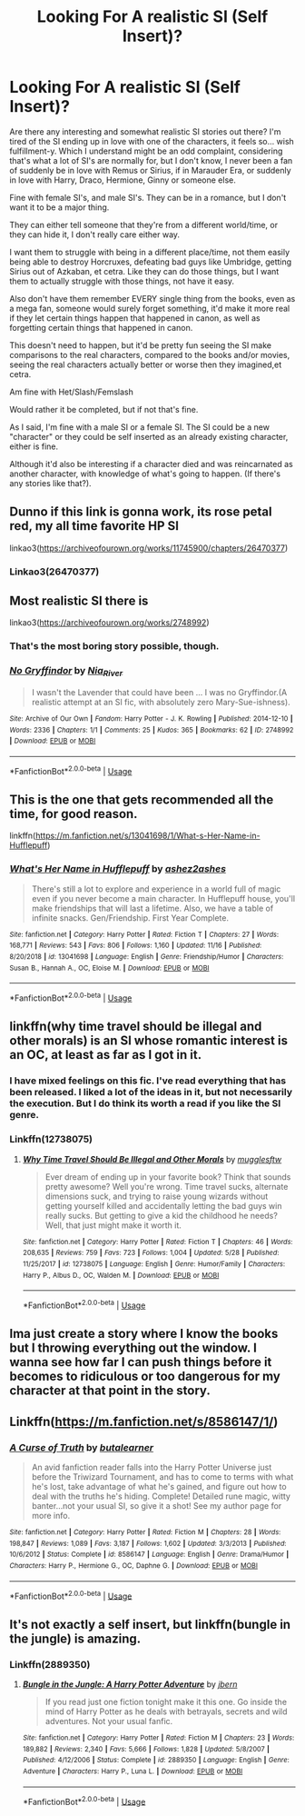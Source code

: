#+TITLE: Looking For A realistic SI (Self Insert)?

* Looking For A realistic SI (Self Insert)?
:PROPERTIES:
:Author: SnarkyAndProud
:Score: 9
:DateUnix: 1576535974.0
:DateShort: 2019-Dec-17
:FlairText: Request
:END:
Are there any interesting and somewhat realistic SI stories out there? I'm tired of the SI ending up in love with one of the characters, it feels so... wish fulfillment-y. Which I understand might be an odd complaint, considering that's what a lot of SI's are normally for, but I don't know, I never been a fan of suddenly be in love with Remus or Sirius, if in Marauder Era, or suddenly in love with Harry, Draco, Hermione, Ginny or someone else.

Fine with female SI's, and male SI's. They can be in a romance, but I don't want it to be a major thing.

They can either tell someone that they're from a different world/time, or they can hide it, I don't really care either way.

I want them to struggle with being in a different place/time, not them easily being able to destroy Horcruxes, defeating bad guys like Umbridge, getting Sirius out of Azkaban, et cetra. Like they can do those things, but I want them to actually struggle with those things, not have it easy.

Also don't have them remember EVERY single thing from the books, even as a mega fan, someone would surely forget something, it'd make it more real if they let certain things happen that happened in canon, as well as forgetting certain things that happened in canon.

This doesn't need to happen, but it'd be pretty fun seeing the SI make comparisons to the real characters, compared to the books and/or movies, seeing the real characters actually better or worse then they imagined,et cetra.

Am fine with Het/Slash/Femslash

Would rather it be completed, but if not that's fine.

As I said, I'm fine with a male SI or a female SI. The SI could be a new "character" or they could be self inserted as an already existing character, either is fine.

Although it'd also be interesting if a character died and was reincarnated as another character, with knowledge of what's going to happen. (If there's any stories like that?).


** Dunno if this link is gonna work, its rose petal red, my all time favorite HP SI

linkao3([[https://archiveofourown.org/works/11745900/chapters/26470377]])
:PROPERTIES:
:Author: Tets_BL
:Score: 4
:DateUnix: 1576539636.0
:DateShort: 2019-Dec-17
:END:

*** Linkao3(26470377)
:PROPERTIES:
:Author: Shastaw2006
:Score: 1
:DateUnix: 1576547410.0
:DateShort: 2019-Dec-17
:END:


** Most realistic SI there is

linkao3([[https://archiveofourown.org/works/2748992]])
:PROPERTIES:
:Author: usernameXbillion
:Score: 2
:DateUnix: 1576646862.0
:DateShort: 2019-Dec-18
:END:

*** That's the most boring story possible, though.
:PROPERTIES:
:Author: MrRandom04
:Score: 2
:DateUnix: 1577383605.0
:DateShort: 2019-Dec-26
:END:


*** [[https://archiveofourown.org/works/2748992][*/No Gryffindor/*]] by [[https://www.archiveofourown.org/users/Nia_River/pseuds/Nia_River][/Nia_River/]]

#+begin_quote
  I wasn't the Lavender that could have been ... I was no Gryffindor.(A realistic attempt at an SI fic, with absolutely zero Mary-Sue-ishness).
#+end_quote

^{/Site/:} ^{Archive} ^{of} ^{Our} ^{Own} ^{*|*} ^{/Fandom/:} ^{Harry} ^{Potter} ^{-} ^{J.} ^{K.} ^{Rowling} ^{*|*} ^{/Published/:} ^{2014-12-10} ^{*|*} ^{/Words/:} ^{2336} ^{*|*} ^{/Chapters/:} ^{1/1} ^{*|*} ^{/Comments/:} ^{25} ^{*|*} ^{/Kudos/:} ^{365} ^{*|*} ^{/Bookmarks/:} ^{62} ^{*|*} ^{/ID/:} ^{2748992} ^{*|*} ^{/Download/:} ^{[[https://archiveofourown.org/downloads/2748992/No%20Gryffindor.epub?updated_at=1524319267][EPUB]]} ^{or} ^{[[https://archiveofourown.org/downloads/2748992/No%20Gryffindor.mobi?updated_at=1524319267][MOBI]]}

--------------

*FanfictionBot*^{2.0.0-beta} | [[https://github.com/tusing/reddit-ffn-bot/wiki/Usage][Usage]]
:PROPERTIES:
:Author: FanfictionBot
:Score: 1
:DateUnix: 1576646890.0
:DateShort: 2019-Dec-18
:END:


** This is the one that gets recommended all the time, for good reason.

linkffn([[https://m.fanfiction.net/s/13041698/1/What-s-Her-Name-in-Hufflepuff]])
:PROPERTIES:
:Author: MTheLoud
:Score: 4
:DateUnix: 1576536762.0
:DateShort: 2019-Dec-17
:END:

*** [[https://www.fanfiction.net/s/13041698/1/][*/What's Her Name in Hufflepuff/*]] by [[https://www.fanfiction.net/u/12472/ashez2ashes][/ashez2ashes/]]

#+begin_quote
  There's still a lot to explore and experience in a world full of magic even if you never become a main character. In Hufflepuff house, you'll make friendships that will last a lifetime. Also, we have a table of infinite snacks. Gen/Friendship. First Year Complete.
#+end_quote

^{/Site/:} ^{fanfiction.net} ^{*|*} ^{/Category/:} ^{Harry} ^{Potter} ^{*|*} ^{/Rated/:} ^{Fiction} ^{T} ^{*|*} ^{/Chapters/:} ^{27} ^{*|*} ^{/Words/:} ^{168,771} ^{*|*} ^{/Reviews/:} ^{543} ^{*|*} ^{/Favs/:} ^{806} ^{*|*} ^{/Follows/:} ^{1,160} ^{*|*} ^{/Updated/:} ^{11/16} ^{*|*} ^{/Published/:} ^{8/20/2018} ^{*|*} ^{/id/:} ^{13041698} ^{*|*} ^{/Language/:} ^{English} ^{*|*} ^{/Genre/:} ^{Friendship/Humor} ^{*|*} ^{/Characters/:} ^{Susan} ^{B.,} ^{Hannah} ^{A.,} ^{OC,} ^{Eloise} ^{M.} ^{*|*} ^{/Download/:} ^{[[http://www.ff2ebook.com/old/ffn-bot/index.php?id=13041698&source=ff&filetype=epub][EPUB]]} ^{or} ^{[[http://www.ff2ebook.com/old/ffn-bot/index.php?id=13041698&source=ff&filetype=mobi][MOBI]]}

--------------

*FanfictionBot*^{2.0.0-beta} | [[https://github.com/tusing/reddit-ffn-bot/wiki/Usage][Usage]]
:PROPERTIES:
:Author: FanfictionBot
:Score: 1
:DateUnix: 1576536773.0
:DateShort: 2019-Dec-17
:END:


** linkffn(why time travel should be illegal and other morals) is an SI whose romantic interest is an OC, at least as far as I got in it.
:PROPERTIES:
:Author: Asviloka
:Score: 1
:DateUnix: 1576540065.0
:DateShort: 2019-Dec-17
:END:

*** I have mixed feelings on this fic. I've read everything that has been released. I liked a lot of the ideas in it, but not necessarily the execution. But I do think its worth a read if you like the SI genre.
:PROPERTIES:
:Author: EpitomyofShyness
:Score: 2
:DateUnix: 1576558711.0
:DateShort: 2019-Dec-17
:END:


*** Linkffn(12738075)
:PROPERTIES:
:Author: Shastaw2006
:Score: 1
:DateUnix: 1576547175.0
:DateShort: 2019-Dec-17
:END:

**** [[https://www.fanfiction.net/s/12738075/1/][*/Why Time Travel Should Be Illegal and Other Morals/*]] by [[https://www.fanfiction.net/u/4497458/mugglesftw][/mugglesftw/]]

#+begin_quote
  Ever dream of ending up in your favorite book? Think that sounds pretty awesome? Well you're wrong. Time travel sucks, alternate dimensions suck, and trying to raise young wizards without getting yourself killed and accidentally letting the bad guys win really sucks. But getting to give a kid the childhood he needs? Well, that just might make it worth it.
#+end_quote

^{/Site/:} ^{fanfiction.net} ^{*|*} ^{/Category/:} ^{Harry} ^{Potter} ^{*|*} ^{/Rated/:} ^{Fiction} ^{T} ^{*|*} ^{/Chapters/:} ^{46} ^{*|*} ^{/Words/:} ^{208,635} ^{*|*} ^{/Reviews/:} ^{759} ^{*|*} ^{/Favs/:} ^{723} ^{*|*} ^{/Follows/:} ^{1,004} ^{*|*} ^{/Updated/:} ^{5/28} ^{*|*} ^{/Published/:} ^{11/25/2017} ^{*|*} ^{/id/:} ^{12738075} ^{*|*} ^{/Language/:} ^{English} ^{*|*} ^{/Genre/:} ^{Humor/Family} ^{*|*} ^{/Characters/:} ^{Harry} ^{P.,} ^{Albus} ^{D.,} ^{OC,} ^{Walden} ^{M.} ^{*|*} ^{/Download/:} ^{[[http://www.ff2ebook.com/old/ffn-bot/index.php?id=12738075&source=ff&filetype=epub][EPUB]]} ^{or} ^{[[http://www.ff2ebook.com/old/ffn-bot/index.php?id=12738075&source=ff&filetype=mobi][MOBI]]}

--------------

*FanfictionBot*^{2.0.0-beta} | [[https://github.com/tusing/reddit-ffn-bot/wiki/Usage][Usage]]
:PROPERTIES:
:Author: FanfictionBot
:Score: 1
:DateUnix: 1576547193.0
:DateShort: 2019-Dec-17
:END:


** Ima just create a story where I know the books but I throwing everything out the window. I wanna see how far I can push things before it becomes to ridiculous or too dangerous for my character at that point in the story.
:PROPERTIES:
:Author: SarfireBR
:Score: 1
:DateUnix: 1576561415.0
:DateShort: 2019-Dec-17
:END:


** Linkffn([[https://m.fanfiction.net/s/8586147/1/]])
:PROPERTIES:
:Author: 15_Redstones
:Score: 0
:DateUnix: 1576579753.0
:DateShort: 2019-Dec-17
:END:

*** [[https://www.fanfiction.net/s/8586147/1/][*/A Curse of Truth/*]] by [[https://www.fanfiction.net/u/4024547/butalearner][/butalearner/]]

#+begin_quote
  An avid fanfiction reader falls into the Harry Potter Universe just before the Triwizard Tournament, and has to come to terms with what he's lost, take advantage of what he's gained, and figure out how to deal with the truths he's hiding. Complete! Detailed rune magic, witty banter...not your usual SI, so give it a shot! See my author page for more info.
#+end_quote

^{/Site/:} ^{fanfiction.net} ^{*|*} ^{/Category/:} ^{Harry} ^{Potter} ^{*|*} ^{/Rated/:} ^{Fiction} ^{M} ^{*|*} ^{/Chapters/:} ^{28} ^{*|*} ^{/Words/:} ^{198,847} ^{*|*} ^{/Reviews/:} ^{1,089} ^{*|*} ^{/Favs/:} ^{3,187} ^{*|*} ^{/Follows/:} ^{1,602} ^{*|*} ^{/Updated/:} ^{3/3/2013} ^{*|*} ^{/Published/:} ^{10/6/2012} ^{*|*} ^{/Status/:} ^{Complete} ^{*|*} ^{/id/:} ^{8586147} ^{*|*} ^{/Language/:} ^{English} ^{*|*} ^{/Genre/:} ^{Drama/Humor} ^{*|*} ^{/Characters/:} ^{Harry} ^{P.,} ^{Hermione} ^{G.,} ^{OC,} ^{Daphne} ^{G.} ^{*|*} ^{/Download/:} ^{[[http://www.ff2ebook.com/old/ffn-bot/index.php?id=8586147&source=ff&filetype=epub][EPUB]]} ^{or} ^{[[http://www.ff2ebook.com/old/ffn-bot/index.php?id=8586147&source=ff&filetype=mobi][MOBI]]}

--------------

*FanfictionBot*^{2.0.0-beta} | [[https://github.com/tusing/reddit-ffn-bot/wiki/Usage][Usage]]
:PROPERTIES:
:Author: FanfictionBot
:Score: 1
:DateUnix: 1576579803.0
:DateShort: 2019-Dec-17
:END:


** It's not exactly a self insert, but linkffn(bungle in the jungle) is amazing.
:PROPERTIES:
:Author: Shastaw2006
:Score: -2
:DateUnix: 1576547119.0
:DateShort: 2019-Dec-17
:END:

*** Linkffn(2889350)
:PROPERTIES:
:Author: Shastaw2006
:Score: 1
:DateUnix: 1576547385.0
:DateShort: 2019-Dec-17
:END:

**** [[https://www.fanfiction.net/s/2889350/1/][*/Bungle in the Jungle: A Harry Potter Adventure/*]] by [[https://www.fanfiction.net/u/940359/jbern][/jbern/]]

#+begin_quote
  If you read just one fiction tonight make it this one. Go inside the mind of Harry Potter as he deals with betrayals, secrets and wild adventures. Not your usual fanfic.
#+end_quote

^{/Site/:} ^{fanfiction.net} ^{*|*} ^{/Category/:} ^{Harry} ^{Potter} ^{*|*} ^{/Rated/:} ^{Fiction} ^{M} ^{*|*} ^{/Chapters/:} ^{23} ^{*|*} ^{/Words/:} ^{189,882} ^{*|*} ^{/Reviews/:} ^{2,340} ^{*|*} ^{/Favs/:} ^{5,666} ^{*|*} ^{/Follows/:} ^{1,828} ^{*|*} ^{/Updated/:} ^{5/8/2007} ^{*|*} ^{/Published/:} ^{4/12/2006} ^{*|*} ^{/Status/:} ^{Complete} ^{*|*} ^{/id/:} ^{2889350} ^{*|*} ^{/Language/:} ^{English} ^{*|*} ^{/Genre/:} ^{Adventure} ^{*|*} ^{/Characters/:} ^{Harry} ^{P.,} ^{Luna} ^{L.} ^{*|*} ^{/Download/:} ^{[[http://www.ff2ebook.com/old/ffn-bot/index.php?id=2889350&source=ff&filetype=epub][EPUB]]} ^{or} ^{[[http://www.ff2ebook.com/old/ffn-bot/index.php?id=2889350&source=ff&filetype=mobi][MOBI]]}

--------------

*FanfictionBot*^{2.0.0-beta} | [[https://github.com/tusing/reddit-ffn-bot/wiki/Usage][Usage]]
:PROPERTIES:
:Author: FanfictionBot
:Score: 1
:DateUnix: 1576547410.0
:DateShort: 2019-Dec-17
:END:
